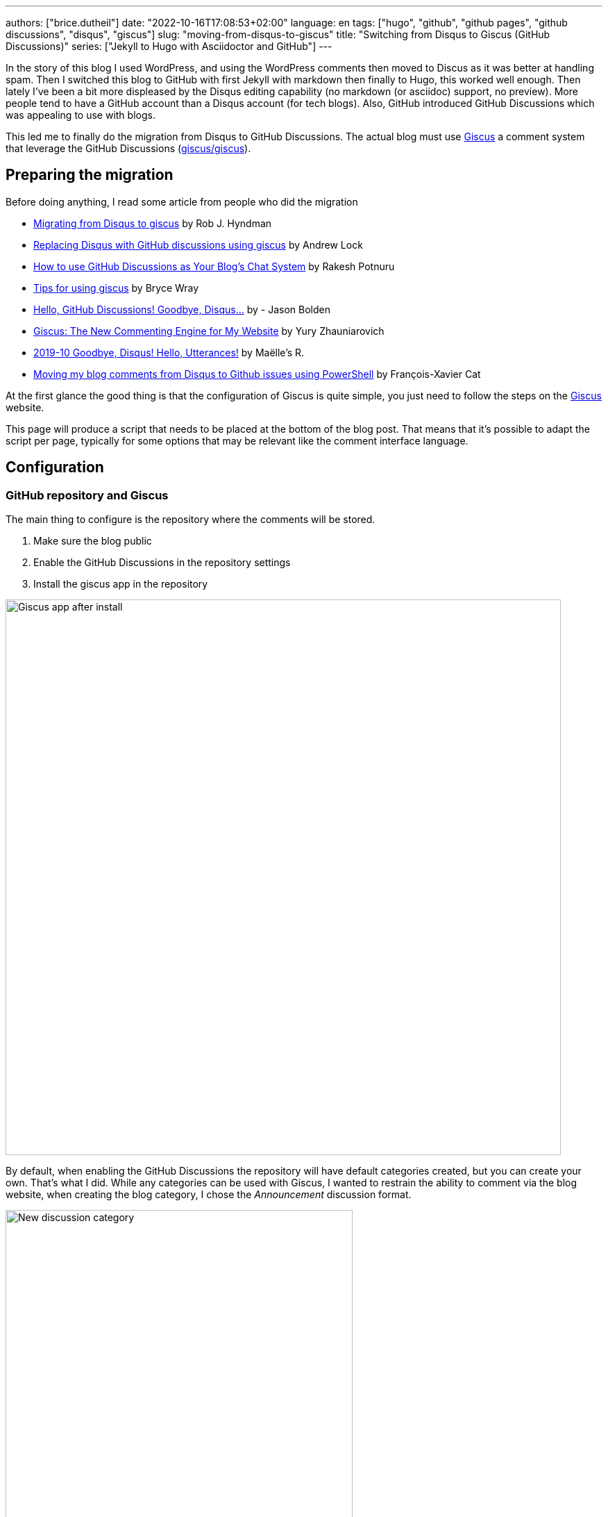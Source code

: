 ---
authors: ["brice.dutheil"]
date: "2022-10-16T17:08:53+02:00"
language: en
tags: ["hugo", "github", "github pages", "github discussions", "disqus", "giscus"]
slug: "moving-from-disqus-to-giscus"
title: "Switching from Disqus to Giscus (GitHub Discussions)"
series: ["Jekyll to Hugo with Asciidoctor and GitHub"]
---

In the story of this blog I used WordPress, and using the WordPress comments
then moved to Discus as it was better at handling spam. Then I switched this
blog to GitHub with first Jekyll with markdown then finally to Hugo, this worked
well enough. Then lately I've been a bit more displeased by the Disqus editing
capability (no markdown (or asciidoc) support, no preview). More people
tend to have a GitHub account than a Disqus account (for tech blogs).
Also, GitHub introduced GitHub Discussions which was appealing to use with blogs.

This led me to finally do the migration from Disqus to GitHub Discussions.
The actual blog must use https://giscus.app/[Giscus]
a comment system that leverage the GitHub Discussions (https://github.com/giscus/giscus[giscus/giscus]).

== Preparing the migration

Before doing anything, I read some article from people who did the migration

* https://robjhyndman.com/hyndsight/disqus2giscus.html[Migrating from Disqus to giscus] by Rob J. Hyndman
* https://andrewlock.net/replacing-disqus-with-github-discussions-using-giscus/[Replacing Disqus with GitHub discussions using giscus] by Andrew Lock
* https://www.freecodecamp.org/news/github-discussions-as-chat-system/[How to use GitHub Discussions as Your Blog’s Chat System] by Rakesh Potnuru
* https://www.brycewray.com/posts/2022/05/tips-using-giscus/[Tips for using giscus] by Bryce Wray
* https://jbold569.github.io/profile/blog/2021-11-02-hello-github-discussions-goodbye-disqus.html[Hello, GitHub Discussions! Goodbye, Disqus…] by - Jason Bolden
* https://zhauniarovich.com/post/2021/2021-06-giscus/[Giscus: The New Commenting Engine for My Website] by Yury Zhauniarovich
* https://masalmon.eu/2019/10/02/disqus/[2019-10 Goodbye, Disqus! Hello, Utterances!] by Maëlle’s R.
* https://lazywinadmin.com/2019/04/moving_blog_comments.html[Moving my blog comments from Disqus to Github issues using PowerShell] by François-Xavier Cat

At the first glance the good thing is that the configuration of Giscus
is quite simple, you just need to follow the steps on the https://giscus.app/[Giscus] website.

This page will produce a script that needs to be placed at the bottom of the
blog post. That means that it's possible to adapt the script per page, typically
for some options that may be relevant like the comment interface language.

== Configuration

=== GitHub repository and Giscus

The main thing to configure is the repository where the comments will be stored.

1. Make sure the blog public
2. Enable the GitHub Discussions in the repository settings
3. Install the giscus app in the repository

image::giscus-app-after-install.png[alt="Giscus app after install",width=800,align=center]

By default, when enabling the GitHub Discussions the repository will have
default categories created, but you can create your own.
That's what I did. While any categories can be used with Giscus, I wanted
to restrain the ability to comment via the blog website, when creating the
blog category, I chose the _Announcement_ discussion format.

image::new-discussion-category.png[alt="New discussion category",width=500,align=center]

One could create a category for several language, and configure the Giscus script
according to the page's language.

=== Discussion mappings

But then what to do with the other options, in particular the _mapping_ of the
discussions, while this is not really an issue for a new blog, when migrating
the choice is important has it is how Giscus will perform the query to find
the relevant discussion.

So there are multiple options for mapping, at this time:

* `pathname`, the _GitHub Discussion title_ will be the
path of the blog post from the host root, this is the default option and likely
the most suitable choice for migration.

* `URL`, the _GitHub Discussion title_ will be the page's URL
this option works, but requires to have the same host.

* `title`, this means that the GitHub Discussion title will be the text contained
in the `<title>` HTML element.

* `og:title`, the _GitHub Discussion title_ will be the text contained in the
page's `<meta property="og:title">` HTML tag.

* `specific`, Giscus will find a specific term that has to appear in the _GitHub
Discussion title_. This is not useful when migrating existing blog comments, but
can be useful for specific pages.

* `number`, Giscus will use an existing discussion number. This is also not useful
when migrating existing blog comments, but can be useful for specific pages and
when the discussion already exists.

Along these Giscus has **strict** toggle. When this flag is activated, it will
hash (currently with SHA-1) the value of the selected mapping (the pathname,
the `<title>` value, the `<meta property="og:title">` value, etc.).
Giscus will use this value to retrieve the discussion, that means discussions
body must have this hash value somewhere.

[source]
----
<!-- sha1: cad60a29d1b50cbeb42ec2ff630fc508afb1d2e3 -->
----

=== Features and appearance

Then there are other options that affect appearance or features.

* `theme`, there are some predefined theme, I'm using the `preferred-color-scheme` since my blog also support this CSS media query (i.e it switches CSS according to light/dark mode). But this can be configured with a custom CSS file too.
* Reactions for the main blog post
* Discussion metadata
* Comment input location
* Lazy behavior

Other feature are possible in the https://github.com/giscus/giscus/blob/main/ADVANCED-USAGE.md[advanced usage guide].


== Hugo theme integration

Depending on [.line-through]#the technology# there are different ways to integrate Giscus ;
check the doc. I'm using https://gohugo.io/[Hugo] with a custom HTML tailored
for asciidoc content theme https://github.com/bric3/ascii-press[ascii-press].

So in the theme I just add to replace the previous Disqus script with
the Giscus one. Since I own the theme I directly replaced the template,
but other theme may require to override the partials (check Hugo documentation).

Since I wanted some flexibility in the configuration, I crafted the following
Hugo partial.

.giscus.html
[source]
----
{{- with .Site.Params.giscus }}
  {{- if or (not .repo) (not .repoId) (not .category) (not .categoryId) }}
    {{- errorf "[giscus] repo, repoId, category and categoryId are required." }}
  {{- end }}
  {{- $lang := default $.Site.Language.Lang }}
  <script
    src="https://giscus.app/client.js"
    data-repo="{{ .repo }}"
    data-repo-id="{{ .repoId }}"
    data-category="{{ .category }}"
    data-category-id="{{ .categoryId }}"
    data-mapping="{{ .mapping }}"
    data-reactions-enabled="{{ cond .reactions "1" "0" }}"
    data-input-position="{{ .inputPosition }}"
    data-theme="{{ .theme }}"
    data-lang="{{ $lang }}"
    {{ with default true .lazyLoading }}data-loading="lazy"{{ end }}
    {{ with default true .strictMatching }}data-strict="1"{{ end }}
    {{ with default false .emitMetadata }}data-emit-metadata="1"{{ end }}
    data-theme="{{ with default "preferred_color_scheme" .theme }}{{ . }}{{ end }}"
    crossorigin="anonymous"
    async
  ></script>
{{- end }}
----

And ended with the following configuration in the `config.toml` file.

.config.toml
[source,toml]
----
[params.giscus]
    repo = "bric3/bric3.github.io"
    repoId = "...."
    category = "Blog Comments"
    categoryID = "...."
    mapping = "pathname"
    reactions = true
    inputPosition = "top"
    theme = "preferred-color-scheme"
----

TIP: While this is not strictly necessary I also added a DNS Prefetch instruction
`<link rel="dns-prefetch" href="https://giscus.app">`.

That should be enough to get Giscus working, but what about the existing comments?

== Migration

The bad news is there's no official way to migrate/import comments from Disqus to Giscus
(https://github.com/giscus/giscus/issues/330[giscus/giscus#330]). And clearly
this was the most difficult part of this comment system chance task.
The only preliminary work that seems related on is about migrating Disqus to
GitHub issues (which is likely used by the https://utteranc.es[utteranc.es] comment system).

* https://github.com/JuergenGutsch/disqus-to-github-issues[JuergenGutsch/disqus-to-github-issues]

While some inspiration can be made from this project, it doesn't fit what can be
done with discussions.

So the first thing to do getting an extract of the Disqus comments, using the web interface
it's almost impossible to find the export menu.

E.g. the https://help.disqus.com/en/articles/1717199-importing-exporting#exporting-from-disqus[Importing & Exporting | Disqus]
documentation indicates to go there menu:Disqus Admin[Community > Export] then click btn:Export.
But I couldn't find this in their UI, instead I found this nifty link to access
the export page directly: http://disqus.com/admin/discussions/export/[Export].

The export is actually an XML document whose format is explained
https://docs.disqus.com/developers/export/[here].

The next step was to read that document, and create GitHub discussions from it
using the https://docs.github.com/en/graphql/guides/using-the-graphql-api-for-discussions[graphql API for discussions].

I wrote a small program in Java that can be run either with `java` (JDK 19) or
via `jbang` (https://jbang.dev/[jbang]). The latter is easier to use and will fetch
the necessary dependency to convert HTML to Markdown.

This program is available on this https://gist.github.com/bric3/af915687717d9aa06b0f9b06d600c127[gist].
Beware that it's not a polished program, there's some failsafe, but not every corner
case is handled.

[source, shell]
----
$ jbang https://gist.github.com/bric3/af915687717d9aa06b0f9b06d600c127 -h
Tool to migrate as best effort Disqus comment to GitHub Discussions.
Works best with 'jbang' (https://www.jbang.dev), but can be run with regular 'java' as well.
Note GitHub as undocumented resource rate limiting, on issues, discussions, which means the only option is to wait as long as necessary on large batch.

Usage:
  env GITHUB_TOKEN=... jbang Disqus2Giscus.java -f my-forum -e export.xml -r ghUser/repo -c "Discussion Category" -m pathname --host https://example.com -u author-mapping.csv -o "@bric3"
  env GITHUB_TOKEN=... java Disqus2Giscus.java -f my-forum -e export.xml -r ghUser/repo -c "Discussion Category" -m pathname --host https://example.com -u author-mapping.csv -o "@bric3"

Author extraction
  java Disqus2Giscus.java -f my-forum -e export.xml -a

Make sure the blog is ready and that https://giscus.app/ is installed.

HTML to Markdown available.

Options:
    -f, --forum-name <forum>             Disqus forum name
    -e, --export-file <file>             Disqus export file (From https://disqus.com/admin/discussions/export/)
    -r, --repo <repo>                    GitHub repository (owner/repo)
    -c, --target-category <category>     GitHub discussion category
    -m, --mapping <mapping>              Giscus discussion mapping mode
        --host <host>                    Site host, used for mapping mode 'pathname',
                                         removes the host from the link in exported
                                         comments.
    -a, --extract-authors                Extract author names from Disqus export file
    -u, --user-mapping-file <file>       [Optional] Author mapping file, CSV format:
                                         Disqus author name,GitHub user
    -o, --owner-account <owner>          [Optional] Discus or GitHub identifier
                                         for migrating owner's comments
        --[no-]convert-to-markdown       [Optional] Toggle markdown conversion of comments
                                         (Requires running with 'jbang' or having 'flexmark-all'
                                         dependency on the class path)
                                         (default: true)
    -s, --[no-]strict                    [Optional] Toggle giscus strict matching mode, this computes
                                         a hash of the blog title to match the discussion.
                                         (default: false)
    -t, --token <token>                  Alternative way to pass the GitHub token
    -n, --dry-run                        Dry run, do not create discussions on Github
    -h, --help                           Show this help
----

There are multiple option because I tried multiple approaches
to migrate the comments. In order to test what the result will be use the
_dry-mode_ `-n`.

In order to perform the migration I wanted to have the opportunity to map Disqus authors
to GitHub users. So the program has an option to export the users.

[source, shell]
----
$ jbang https://gist.github.com/bric3/af915687717d9aa06b0f9b06d600c127 \ <1>
  -f thecoffeeworkshop \ <2>
  -e disqus-export.xml \ <3>
  -a <4>
----
<1> Run the program with `jbang`
<2> The Disqus forum name, this is important if the export has multiple forums
<3> The Disqus export file
<4> Tell the program to extract the authors from the Disqus export file


The output is returning on the stand output authors in a single column. The content can then
be placed in a CSV file, where you can add the GitHub username, and delete the
lines where there's no known GitHub username.

TIP: I had to edit/fix some author name entries in the export in particular for
me as I entered some comment as anonymous on Disqus in the past.

.author-mapping.csv
[source, diff]
----
- Brice Dutheil
+ Brice Dutheil,@bric3 <1>
- Anonymous <2>
- Carlos
+ Carlos, @carlos <1>
- Bob <2>
----
<1> Disqus author name, GitHub user
<2> Users without GitHub username, which means the line has to be deleted

Then the program can be run again for the actual migration, for that more options
are required to control the migration, and in particular this requires a
https://github.com/settings/tokens[GitHub token] to access the GraphQL API.

[source, shell]
----
$ env GITHUB_TOKEN=$(op item get "Github" --fields "gh-cli") \ <1>
  jbang https://gist.github.com/bric3/af915687717d9aa06b0f9b06d600c127 \
 -f thecoffeeworkshop \ <2>
 -e disqus-export.xml \ <3>
 -r bric3/bric3.github.io \ <4>
 -c "Blog Comments" \ <5>
 -m pathname \ <6>
 --host https://blog.arkey.fr \ <7>
 -u author-mapping.csv \ <8>
 -o "@bric3" \ <9>
 -s <10>
----
<1> Pas the GitHub token to the program. Here as an example I'm using the
1Password cli `op` to retrieve the GitHub token.
<2> The Disqus forum name, this is important if the export has multiple forums
<3> The Disqus export file
<4> The GitHub repository where the discussions will be created
<5> The GitHub discussion category
<6> The mapping mode, here `pathname` will use the blog post path as the discussion title
<7> The blog host, this is used to remove the host from the link in the exported comments
<8> The author mapping file created above
<9> The owner account, this is used to tweak how to migrate the owner's comments
<10> The strict mode, this is used generate the hash of the value of the current
mapping mode, here the path will be hashed and inserted in the main discussion body.

CAUTION: The other mapping mode are supported, but I noticed that Disqus may
have encoded some characters a bit differently, so for example title values
in the blog and the value in the Disqus export may not match which means the
discussion won't be found. Additionally even the strict mode this will produce
different hashes. **So I would recommend to use the `pathname` mode.**

TIP: Try the export on a dummy repository first.

[[implementation-notes]]
.Implementation notes
****

* Requires a Java 19 install, possibly jbang for markdown conversion
* The Disqus threads are exported as a flat list, but they are in fact modeled
as a tree, with multiple child comments.
* The export contains deleted comments, and comments identified as spam.
They are filtered out.
* Some threads may have no comment, they are filtered out.
* GitHub Discussions are not like tress, there's one main discussion comment,
then a sub-level of comments, then a final second-level for replies. So
Disqus comments have to be re-ordered to match what GitHub Discussions
expect/accept.
* The Disqus export contains the comment body in HTML, this should work in
GitHub, but ideally these should be converted to Markdown.
* GitHub has different level of rate limiting.
** The HTTP API has a limit of 5000 requests per hour, HTTP statues, or header applies there.
** The GraphQL API has a different limit of 5000 requests per hour, because
a query may have a higher cost depending on the complexity of the query.
+
This can be queried, e.g. as part of another query (yet this is not possible when doing a `mutation`) :
+
[source,graphql]
----
query {
  // ...
  rateLimit { cost limit used remaining resetAt }
}
----
+
More details https://docs.github.com/en/graphql/overview/resource-limitations#rate-limit[here].
** There's also an undocumented limit during the creation of some resources, like
issues, PRs, or discussions. The goal is to combat abuse, however this is not practical
for migration. The limit manifests itself as an error in the response body (but
with an HTTP 200 OK status).
+
[source, json]
----
{
  "errors": [
    {
      "type": "UNPROCESSABLE",
      "message": "was submitted too quickly",
      "path": [ "createDiscussion" ]
    }
  ]
}
----
+
There's nothing else to be done than intercepting this error and _sleep_
for a moment before retrying, I chose a value of 60 seconds before retrying.
With the size my migration each pauses was more like 2 minutes, but pass:q[<abbr title="Your Mileage May Vary">YMMV</abbr>].
+
See https://github.com/cli/cli/issues/4801[cli/cli#4801] for more details.
* Creates new discussions only, in other words it won't merge existing ones.

****
